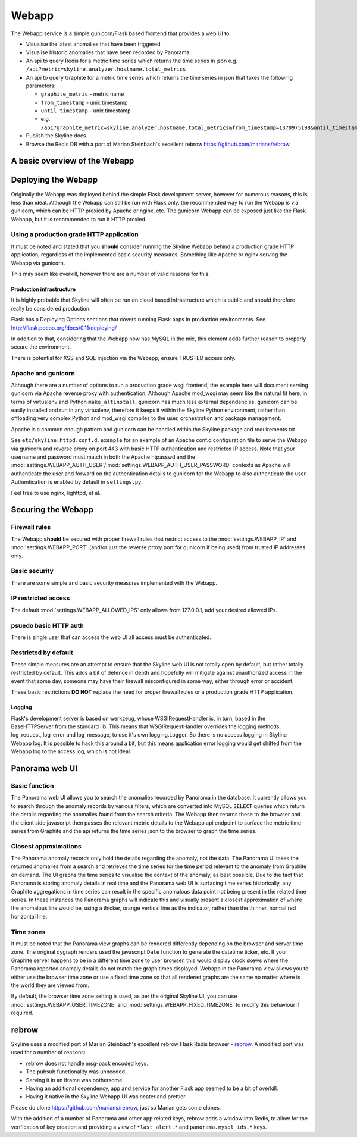 .. role:: skyblue
.. role:: red
.. role:: brow

######
Webapp
######

The Webapp service is a simple gunicorn/Flask based frontend that provides a web
UI to:

* Visualise the latest anomalies that have been triggered.
* Visualise historic anomalies that have been recorded by Panorama.
* An api to query Redis for a metric time series which returns the time series in
  json e.g. ``/api?metric=skyline.analyzer.hostname.total_metrics``
* An api to query Graphite for a metric time series which returns the time series in
  json that takes the following parameters:

  * ``graphite_metric`` - metric name
  * ``from_timestamp`` - unix timestamp
  * ``until_timestamp`` - unix timestamp
  * e.g. ``/api?graphite_metric=skyline.analyzer.hostname.total_metrics&from_timestamp=1370975198&until_timestamp=1403204156``

* Publish the Skyline docs.
* Browse the Redis DB with a port of Marian Steinbach's excellent :red:`re`:brow:`brow`
  https://github.com/marians/rebrow

A basic overview of the Webapp
==============================

.. figure:: images/crucible/webapp/skyline.webapp.basic.overview.png
   :alt: A basic overview of the Webapp


Deploying the Webapp
====================

Originally the Webapp was deployed behind the simple Flask development server,
however for numerous reasons, this is less than ideal.  Although the Webapp can
still be run with Flask only, the recommended way to run the Webapp is via
gunicorn, which can be HTTP proxied by Apache or nginx, etc.  The gunicorn
Webapp can be exposed just like the Flask Webapp, but it is recommended to run
it HTTP proxied.

Using a production grade HTTP application
-----------------------------------------

It must be noted and stated that you **should** consider running the Skyline
Webapp behind a production grade HTTP application, regardless of the
implemented basic security measures.  Something like Apache or nginx serving the
Webapp via gunicorn.

This may seem like overkill, however there are a number of valid reasons for
this.

Production infrastructure
^^^^^^^^^^^^^^^^^^^^^^^^^

It is highly probable that Skyline will often be run on cloud based
infrastructure which is public and should therefore really be considered
production.

Flask has a Deploying Options sections that covers running Flask apps in
production environments.  See http://flask.pocoo.org/docs/0.11/deploying/

In addition to that, considering that the Webapp now has MySQL in the mix, this
element adds further reason to properly secure the environment.

There is potential for XSS and SQL injection via the Webapp, ensure TRUSTED
access only.

Apache and gunicorn
-------------------

Although there are a number of options to run a production grade wsgi frontend,
the example here will document serving gunicorn via Apache reverse proxy with
authentication.  Although Apache mod_wsgi may seem like the natural fit here, in
terms of virtualenv and Python ``make_altinstall``, gunicorn has much less
external dependencies.  gunicorn can be easily installed and run in any
virtualenv, therefore it keeps it within the Skyline Python environment, rather
than offloading very complex Python and mod_wsgi compiles to the user,
orchestration and package management.

Apache is a common enough pattern and gunicorn can be handled within the Skyline
package and requirements.txt

See ``etc/skyline.httpd.conf.d.example`` for an example of an Apache conf.d
configuration file to serve the Webapp via gunicorn and reverse proxy on port
443 with basic HTTP authentication and restricted IP access.  Note that your
username and password must match in both the Apache htpasswd and the
:mod:`settings.WEBAPP_AUTH_USER`/:mod:`settings.WEBAPP_AUTH_USER_PASSWORD`
contexts as Apache will authenticate the user and forward on the authentication
details to gunicorn for the Webapp to also authenticate the user.
Authentication is enabled by default in ``settings.py``.

Feel free to use nginx, lighttpd, et al.

Securing the Webapp
===================

Firewall rules
--------------

The Webapp **should** be secured with proper firewall rules that restrict access
to the :mod:`settings.WEBAPP_IP` and :mod:`settings.WEBAPP_PORT` (and/or just
the reverse proxy port for gunicorn if being used) from trusted IP
addresses only.

Basic security
--------------

There are some simple and basic security measures implemented with the Webapp.

IP restricted access
--------------------

The default :mod:`settings.WEBAPP_ALLOWED_IPS` only allows from 127.0.0.1, add
your desired allowed IPs.

psuedo basic HTTP auth
----------------------

There is single user that can access the web UI all access must be authenticated.

Restricted by default
---------------------

These simple measures are an attempt to ensure that the Skyline web UI is not
totally open by default, but rather totally restricted by default.  This adds a
bit of defence in depth and hopefully will mitigate against unauthorized access
in the event that some day, someone may have their firewall misconfigured in
some way, either through error or accident.

These basic restrictions **DO NOT** replace the need for proper firewall rules
or a production grade HTTP application.

Logging
^^^^^^^

Flask's development server is based on werkzeug, whose WSGIRequestHandler is,
in turn, based in the BaseHTTPServer from the standard lib.  This means that
WSGIRequestHandler overrides the logging methods, log_request, log_error and
log_message, to use it's own logging.Logger.  So there is no access logging in
Skyline Webapp log.  It is possible to hack this around a bit, but this means
application error logging would get shifted from the Webapp log to the access
log, which is not ideal.

Panorama web UI
===============

Basic function
--------------

The Panorama web UI allows you to search the anomalies recorded by Panorama in
the database.  It currently allows you to search through the anomaly records by
various filters, which are converted into MySQL ``SELECT`` queries which
return the details regarding the anomalies found from the search criteria.  The
Webapp then returns these to the browser and the client side javascript then
passes the relevant metric details to the Webapp api endpoint to surface the
metric time series from Graphite and the api returns the time series json to the
browser to graph the time series.

Closest approximations
----------------------

The Panorama anomaly records only hold the details regarding the anomaly, not
the data.  The Panorama UI takes the returned anomalies from a search and
retrieves the time series for the time period relevant to the anomaly from
Graphite on demand.  The UI graphs the time series to visualise the context of
the anomaly, as best possible.  Due to the fact that Panorama is storing anomaly
details in real time and the Panorama web UI is surfacing time series
historically, any Graphite aggregations in time series can result in the specific
anomalous data point not being present in the related time series.  In these
instances the Panorama graphs will indicate this and visually present a closest
approximation of where the anomalous line would be, using a thicker, orange
vertical line as the indicator, rather than the thinner, normal red horizontal
line.

.. image:: images/panorama.closest.approximation.aggregrated.png

Time zones
----------

It must be noted that the Panorama view graphs can be rendered differently
depending on the browser and server time zone.  The original dygraph renders
used the javascript ``Date`` function to generate the datetime ticker, etc.  If
your Graphite server happens to be in a different time zone to user browser,
this would display clock skews where the Panorama reported anomaly details do
not match the graph times displayed.  Webapp in the Panorama view allows you to
either use the browser time zone or use a fixed time zone so that all rendered
graphs are the same no matter where is the world they are viewed from.

By default, the browser time zone setting is used, as per the original Skyline
UI, you can use :mod:`settings.WEBAPP_USER_TIMEZONE` and
:mod:`settings.WEBAPP_FIXED_TIMEZONE` to modify this behaviour if required.

:red:`re`:brow:`brow`
=====================

Skyline uses a modified port of Marian Steinbach's excellent
:red:`re`:brow:`brow` Flask Redis browser - `rebrow`_.  A modified port was used
for a number of reasons:

* :red:`re`:brow:`brow` does not handle msg-pack encoded keys.
* The pubsub functionality was unneeded.
* Serving it in an iframe was bothersome.
* Having an additional dependency, app and service for another Flask app seemed
  to be a bit of overkill.
* Having it native in the Skyline Webapp UI was neater and prettier.

Please do clone https://github.com/marians/rebrow, just so Marian gets some
clones.

With the addition of a number of Panorama and other app related keys,
:red:`re`:brow:`brow` adds a window into Redis, to allow for the verification of
key creation and providing a view of ``*last_alert.*`` and
``panorama.mysql_ids.*`` keys.

.. _rebrow: https://github.com/marians/rebrow
